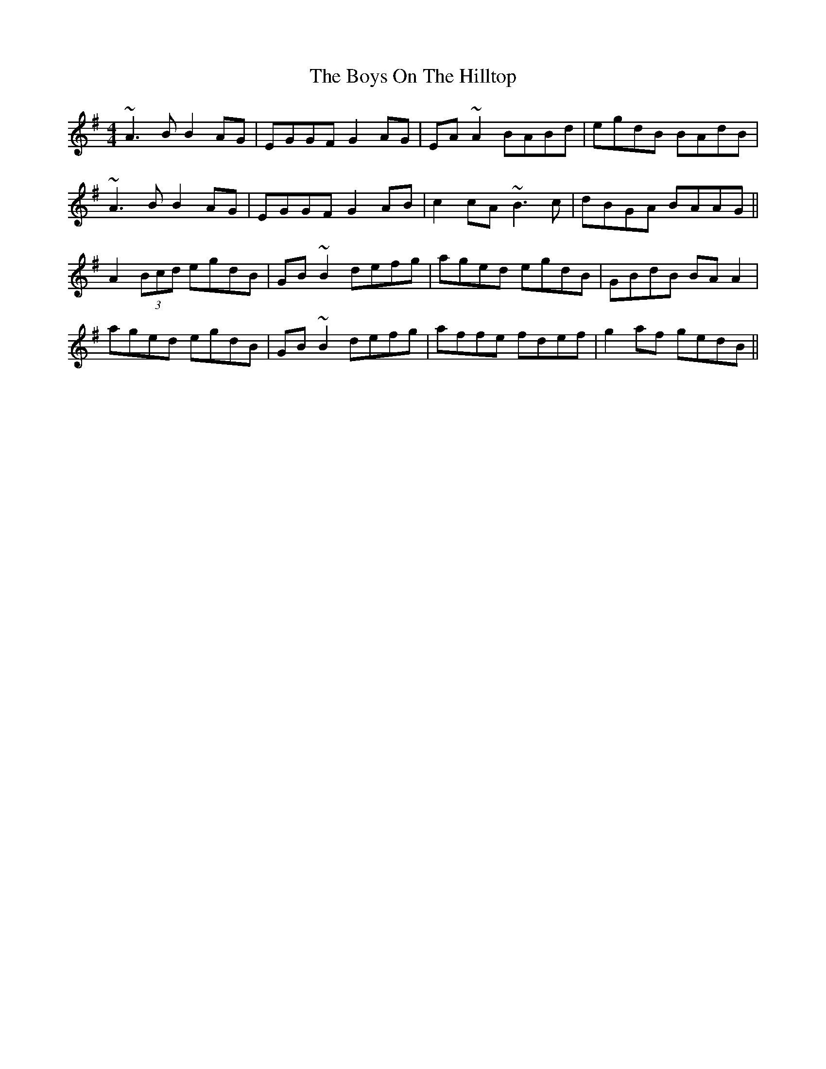 X: 4828
T: Boys On The Hilltop, The
R: reel
M: 4/4
K: Adorian
~A3B B2AG|EGGF G2AG|EA~A2 BABd|egdB BAdB|
~A3B B2AG|EGGF G2AB|c2cA ~B3c|dBGA BAAG||
A2 (3Bcd egdB|GB~B2 defg|aged egdB|GBdB BAA2|
aged egdB|GB~B2 defg|affe fdef|g2af gedB||

